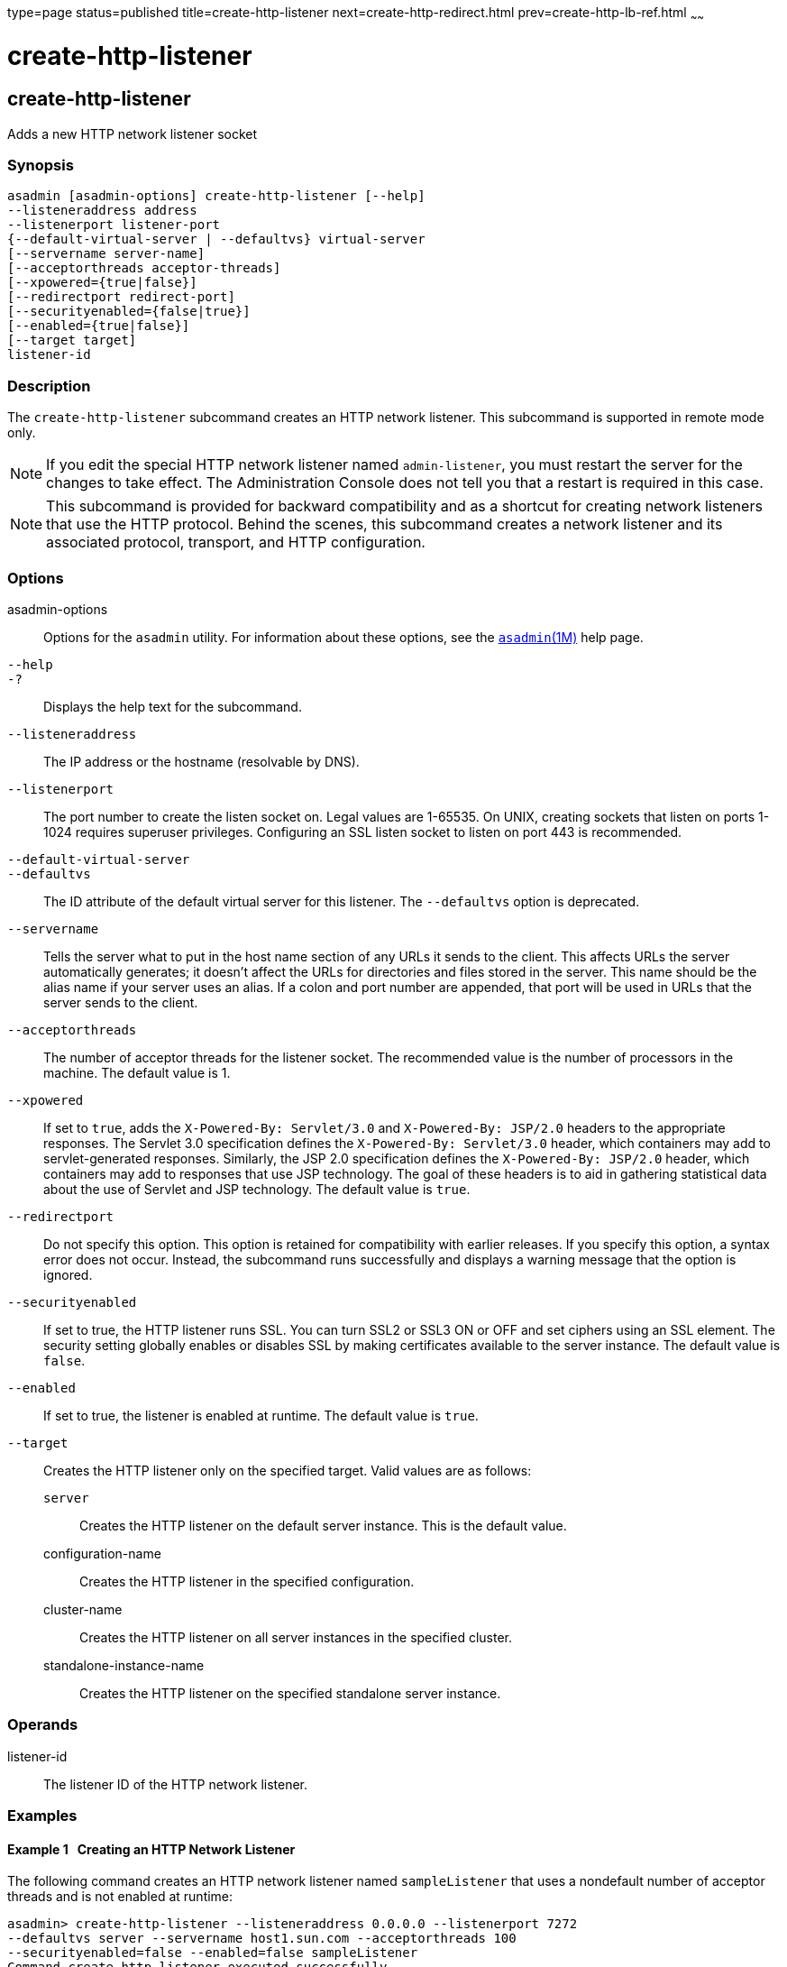 type=page
status=published
title=create-http-listener
next=create-http-redirect.html
prev=create-http-lb-ref.html
~~~~~~

create-http-listener
====================

[[create-http-listener-1]][[GSRFM00030]][[create-http-listener]]

create-http-listener
--------------------

Adds a new HTTP network listener socket

[[sthref270]]

=== Synopsis

[source]
----
asadmin [asadmin-options] create-http-listener [--help]
--listeneraddress address
--listenerport listener-port
{--default-virtual-server | --defaultvs} virtual-server
[--servername server-name]
[--acceptorthreads acceptor-threads]
[--xpowered={true|false}]
[--redirectport redirect-port]
[--securityenabled={false|true}]
[--enabled={true|false}]
[--target target]
listener-id
----

[[sthref271]]

=== Description

The `create-http-listener` subcommand creates an HTTP network listener.
This subcommand is supported in remote mode only.


[NOTE]
====
If you edit the special HTTP network listener named `admin-listener`,
you must restart the server for the changes to take effect. The
Administration Console does not tell you that a restart is required in
this case.
====

[NOTE]
====
This subcommand is provided for backward compatibility and as a shortcut
for creating network listeners that use the HTTP protocol. Behind the
scenes, this subcommand creates a network listener and its associated
protocol, transport, and HTTP configuration.
====


[[sthref272]]

=== Options

asadmin-options::
  Options for the `asadmin` utility. For information about these
  options, see the link:asadmin.html#asadmin-1m[`asadmin`(1M)] help page.
`--help`::
`-?`::
  Displays the help text for the subcommand.
`--listeneraddress`::
  The IP address or the hostname (resolvable by DNS).
`--listenerport`::
  The port number to create the listen socket on. Legal values are
  1-65535. On UNIX, creating sockets that listen on ports 1-1024
  requires superuser privileges. Configuring an SSL listen socket to
  listen on port 443 is recommended.
`--default-virtual-server`::
`--defaultvs`::
  The ID attribute of the default virtual server for this listener. The
  `--defaultvs` option is deprecated.
`--servername`::
  Tells the server what to put in the host name section of any URLs it
  sends to the client. This affects URLs the server automatically
  generates; it doesn't affect the URLs for directories and files stored
  in the server. This name should be the alias name if your server uses
  an alias. If a colon and port number are appended, that port will be
  used in URLs that the server sends to the client.
`--acceptorthreads`::
  The number of acceptor threads for the listener socket. The
  recommended value is the number of processors in the machine. The
  default value is 1.
`--xpowered`::
  If set to `true`, adds the `X-Powered-By: Servlet/3.0` and
  `X-Powered-By: JSP/2.0` headers to the appropriate responses. The
  Servlet 3.0 specification defines the `X-Powered-By: Servlet/3.0`
  header, which containers may add to servlet-generated responses.
  Similarly, the JSP 2.0 specification defines the
  `X-Powered-By: JSP/2.0` header, which containers may add to responses
  that use JSP technology. The goal of these headers is to aid in
  gathering statistical data about the use of Servlet and JSP
  technology. The default value is `true`.
`--redirectport`::
  Do not specify this option. This option is retained for compatibility
  with earlier releases. If you specify this option, a syntax error does
  not occur. Instead, the subcommand runs successfully and displays a
  warning message that the option is ignored.
`--securityenabled`::
  If set to true, the HTTP listener runs SSL. You can turn SSL2 or SSL3
  ON or OFF and set ciphers using an SSL element. The security setting
  globally enables or disables SSL by making certificates available to
  the server instance. The default value is `false`.
`--enabled`::
  If set to true, the listener is enabled at runtime. The default value
  is `true`.
`--target`::
  Creates the HTTP listener only on the specified target. Valid values
  are as follows:
+
  `server`;;
    Creates the HTTP listener on the default server instance. This is
    the default value.
  configuration-name;;
    Creates the HTTP listener in the specified configuration.
  cluster-name;;
    Creates the HTTP listener on all server instances in the specified
    cluster.
  standalone-instance-name;;
    Creates the HTTP listener on the specified standalone server
    instance.

[[sthref273]]

=== Operands

listener-id::
  The listener ID of the HTTP network listener.

[[sthref274]]

=== Examples

[[GSRFM484]][[sthref275]]

==== Example 1   Creating an HTTP Network Listener

The following command creates an HTTP network listener named
`sampleListener` that uses a nondefault number of acceptor threads and
is not enabled at runtime:

[source]
----
asadmin> create-http-listener --listeneraddress 0.0.0.0 --listenerport 7272
--defaultvs server --servername host1.sun.com --acceptorthreads 100
--securityenabled=false --enabled=false sampleListener
Command create-http-listener executed successfully.
----

[[sthref276]]

=== Exit Status

0::
  command executed successfully
1::
  error in executing the command

[[sthref277]]

=== See Also

link:asadmin.html#asadmin-1m[`asadmin`(1M)]

link:create-ssl.html#create-ssl-1[`create-ssl`(1)],
link:create-network-listener.html#create-network-listener-1[`create-network-listener`(1)],
link:create-virtual-server.html#create-virtual-server-1[`create-virtual-server`(1)],
link:delete-http-listener.html#delete-http-listener-1[`delete-http-listener`(1)],
link:list-http-listeners.html#list-http-listeners-1[`list-http-listeners`(1)]


